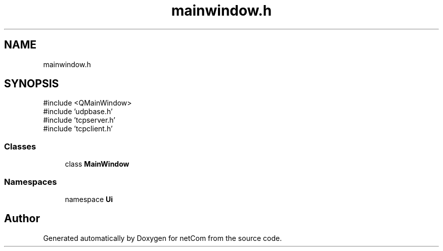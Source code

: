 .TH "mainwindow.h" 3 "Version 1.0.0" "netCom" \" -*- nroff -*-
.ad l
.nh
.SH NAME
mainwindow.h
.SH SYNOPSIS
.br
.PP
\fR#include <QMainWindow>\fP
.br
\fR#include 'udpbase\&.h'\fP
.br
\fR#include 'tcpserver\&.h'\fP
.br
\fR#include 'tcpclient\&.h'\fP
.br

.SS "Classes"

.in +1c
.ti -1c
.RI "class \fBMainWindow\fP"
.br
.in -1c
.SS "Namespaces"

.in +1c
.ti -1c
.RI "namespace \fBUi\fP"
.br
.in -1c
.SH "Author"
.PP 
Generated automatically by Doxygen for netCom from the source code\&.
